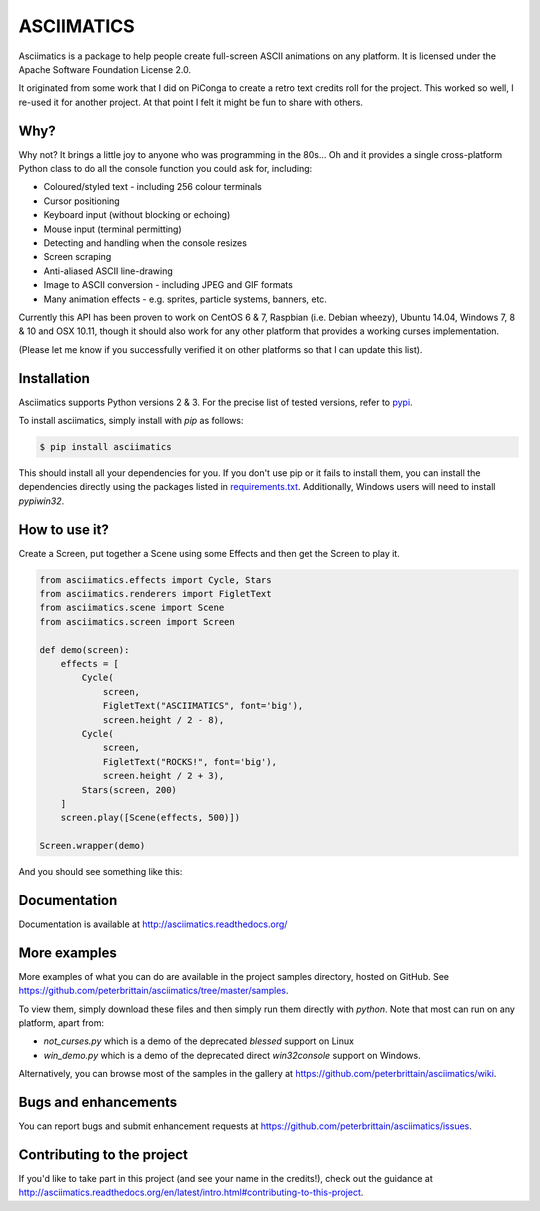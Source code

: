 ASCIIMATICS
===========

Asciimatics is a package to help people create full-screen ASCII animations on
any platform.  It is licensed under the Apache Software Foundation License 2.0.

It originated from some work that I did on PiConga to create a retro text
credits roll for the project.  This worked so well, I re-used it for another
project.  At that point I felt it might be fun to share with others.

Why?
----

Why not?  It brings a little joy to anyone who was programming in the 80s...
Oh and it provides a single cross-platform Python class to do all the console
function you could ask for, including:

* Coloured/styled text - including 256 colour terminals
* Cursor positioning
* Keyboard input (without blocking or echoing)
* Mouse input (terminal permitting)
* Detecting and handling when the console resizes
* Screen scraping
* Anti-aliased ASCII line-drawing
* Image to ASCII conversion - including JPEG and GIF formats
* Many animation effects - e.g. sprites, particle systems, banners, etc.

Currently this API has been proven to work on CentOS 6 & 7, Raspbian (i.e.
Debian wheezy), Ubuntu 14.04, Windows 7, 8 & 10 and OSX 10.11, though it should
also work for any other platform that provides a working curses implementation.  

(Please let me know if you successfully verified it on other platforms so
that I can update this list).

Installation
------------

Asciimatics supports Python versions 2 & 3.  For the precise list of tested
versions, refer to `pypi <https://pypi.python.org/pypi/asciimatics>`_.

To install asciimatics, simply install with `pip` as follows:

.. code-block:: bash

    $ pip install asciimatics

This should install all your dependencies for you.  If you don't use pip
or it fails to install them, you can install the dependencies directly 
using the packages listed in `requirements.txt 
<https://github.com/peterbrittain/asciimatics/blob/master/requirements.txt>`_.
Additionally, Windows users will need to install `pypiwin32`.

How to use it?
--------------

Create a Screen, put together a Scene using some Effects and then get the
Screen to play it.

.. code-block:: python

    from asciimatics.effects import Cycle, Stars
    from asciimatics.renderers import FigletText
    from asciimatics.scene import Scene
    from asciimatics.screen import Screen
    
    def demo(screen):
        effects = [
            Cycle(
                screen,
                FigletText("ASCIIMATICS", font='big'),
                screen.height / 2 - 8),
            Cycle(
                screen,
                FigletText("ROCKS!", font='big'),
                screen.height / 2 + 3),
            Stars(screen, 200)
        ]
        screen.play([Scene(effects, 500)])
    
    Screen.wrapper(demo)

And you should see something like this:

.. image:: https://asciinema.org/a/18756.png
   :alt: asciicast
   :target: https://asciinema.org/a/18756?autoplay=1

Documentation
-------------

Documentation is available at http://asciimatics.readthedocs.org/

More examples
-------------

More examples of what you can do are available in the project samples
directory, hosted on GitHub.  See
https://github.com/peterbrittain/asciimatics/tree/master/samples.

To view them, simply download these files and then simply run them directly
with `python`.  Note that most can run on any platform, apart from:

* `not_curses.py` which is a demo of the deprecated `blessed` support on Linux
* `win_demo.py` which is a demo of the deprecated direct `win32console` support
  on Windows.

Alternatively, you can browse most of the samples in the gallery at
https://github.com/peterbrittain/asciimatics/wiki.

Bugs and enhancements
---------------------

You can report bugs and submit enhancement requests at
https://github.com/peterbrittain/asciimatics/issues.

Contributing to the project
---------------------------

If you'd like to take part in this project (and see your name in the credits!),
check out the guidance at
http://asciimatics.readthedocs.org/en/latest/intro.html#contributing-to-this-project.
